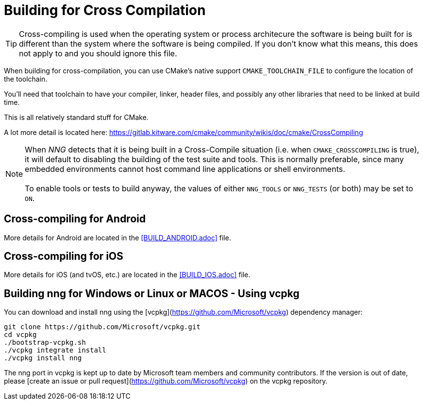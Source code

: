 ifdef::env-github[]
:note-caption: :information_source:
endif::[]

= Building for Cross Compilation

TIP: Cross-compiling is used when the operating system or process architecure
the software is being built for is different than the system where the software
is being compiled.  If you don't know what this means, this does not apply to
and you should ignore this file.

When building for cross-compilation, you can use CMake's native support
`CMAKE_TOOLCHAIN_FILE` to configure the location of the toolchain.

You'll need that toolchain to have your compiler, linker, header files,
and possibly any other libraries that need to be linked at build time.

This is all relatively standard stuff for CMake.

A lot more detail is located here: https://gitlab.kitware.com/cmake/community/wikis/doc/cmake/CrossCompiling

NOTE: When _NNG_ detects that it is being built in a Cross-Compile
situation (i.e. when `CMAKE_CROSSCOMPILING` is true), it will default
to disabling the building of the test suite and tools.
This is normally preferable, since many embedded environments cannot host
command line applications or shell environments. +
 +
To enable tools or tests to build anyway, the values of either
`NNG_TOOLS` or `NNG_TESTS` (or both) may be set to `ON`.

== Cross-compiling for Android

More details for Android are located in the <<BUILD_ANDROID.adoc>> file.

== Cross-compiling for iOS

More details for iOS (and tvOS, etc.) are located in the <<BUILD_IOS.adoc>> file.

== Building nng for Windows or Linux or MACOS - Using vcpkg

You can download and install nng using the [vcpkg](https://github.com/Microsoft/vcpkg) dependency manager:

    git clone https://github.com/Microsoft/vcpkg.git
    cd vcpkg
    ./bootstrap-vcpkg.sh
    ./vcpkg integrate install
    ./vcpkg install nng

The nng port in vcpkg is kept up to date by Microsoft team members and community contributors. If the version is out of date, please [create an issue or pull request](https://github.com/Microsoft/vcpkg) on the vcpkg repository.
